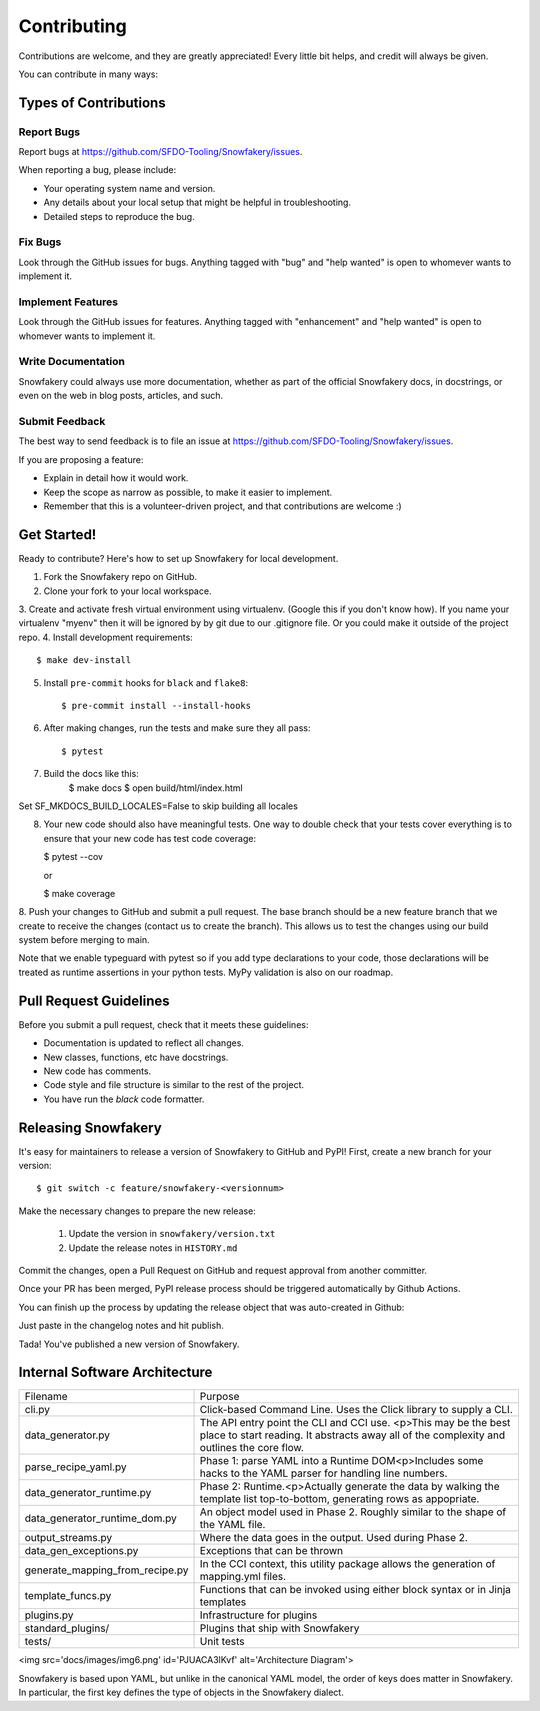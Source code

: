 .. highlight:: shell

============
Contributing
============

Contributions are welcome, and they are greatly appreciated! Every little bit helps, and credit will always be given.

You can contribute in many ways:

Types of Contributions
----------------------

Report Bugs
~~~~~~~~~~~

Report bugs at https://github.com/SFDO-Tooling/Snowfakery/issues.

When reporting a bug, please include:

* Your operating system name and version.
* Any details about your local setup that might be helpful in troubleshooting.
* Detailed steps to reproduce the bug.

Fix Bugs
~~~~~~~~

Look through the GitHub issues for bugs. Anything tagged with "bug" and "help wanted" is open to whomever wants to implement it.

Implement Features
~~~~~~~~~~~~~~~~~~

Look through the GitHub issues for features. Anything tagged with "enhancement" and "help wanted" is open to whomever wants to implement it.

Write Documentation
~~~~~~~~~~~~~~~~~~~

Snowfakery could always use more documentation, whether as part of the official Snowfakery docs, in docstrings, or even on the web in blog posts, articles, and such.

Submit Feedback
~~~~~~~~~~~~~~~

The best way to send feedback is to file an issue at https://github.com/SFDO-Tooling/Snowfakery/issues.

If you are proposing a feature:

* Explain in detail how it would work.
* Keep the scope as narrow as possible, to make it easier to implement.
* Remember that this is a volunteer-driven project, and that contributions are welcome :)

Get Started!
------------

Ready to contribute? Here's how to set up Snowfakery for local development.

1. Fork the Snowfakery repo on GitHub.
2. Clone your fork to your local workspace.
3. Create and activate fresh virtual environment using virtualenv.
(Google this if you don't know how). If you name your virtualenv
"myenv" then it will be ignored by by git due to our .gitignore file.
Or you could make it outside of the project repo.
4. Install development requirements::

    $ make dev-install

5. Install ``pre-commit`` hooks for ``black`` and ``flake8``::

    $ pre-commit install --install-hooks

6. After making changes, run the tests and make sure they all pass::

    $ pytest

7. Build the docs like this: 
    $ make docs
    $ open build/html/index.html

Set SF_MKDOCS_BUILD_LOCALES=False to skip building all locales

8. Your new code should also have meaningful tests. One way to double check that
   your tests cover everything is to ensure that your new code has test code coverage:

   $ pytest --cov

   or

   $ make coverage

8. Push your changes to GitHub and submit a pull request. The base branch should 
be a new feature branch that we create to receive the changes (contact us to create 
the branch). This allows us to test the changes using our build system before 
merging to main.

Note that we enable typeguard with pytest so if you add type declarations to your 
code, those declarations will be treated as runtime assertions in your python
tests. MyPy validation is also on our roadmap.

Pull Request Guidelines
-----------------------

Before you submit a pull request, check that it meets these guidelines:

* Documentation is updated to reflect all changes.
* New classes, functions, etc have docstrings.
* New code has comments.
* Code style and file structure is similar to the rest of the project.
* You have run the `black` code formatter.

Releasing Snowfakery
-------------------

It's easy for maintainers to release a version of Snowfakery to GitHub and PyPI! First, 
create a new branch for your version::

    $ git switch -c feature/snowfakery-<versionnum>

Make the necessary changes to prepare the new release:

    1. Update the version in ``snowfakery/version.txt``
    2. Update the release notes in ``HISTORY.md``

Commit the changes, open a Pull Request on GitHub and request approval from another committer.

Once your PR has been merged, PyPI release process should be triggered automatically
by Github Actions.

You can finish up the process by updating the release object that was auto-created in Github:

Just paste in the changelog notes and hit publish. 

Tada! You've published a new version of Snowfakery.

Internal Software Architecture
------------------------------

===================================  ================================  
Filename	                         Purpose	
-----------------------------------  --------------------------------

cli.py	                             Click-based Command Line. Uses the Click library to supply a CLI.
data_generator.py	                 The API entry point the CLI and CCI use. <p>This may be the best place to start reading. It abstracts away all of the complexity and outlines the core flow.	
parse_recipe_yaml.py	             Phase 1: parse YAML into a Runtime DOM<p>Includes some hacks to the YAML parser for handling line numbers.	
data_generator_runtime.py	         Phase 2: Runtime.<p>Actually generate the data by walking the template list top-to-bottom, generating rows as appopriate. 	
data_generator_runtime_dom.py	     An object model used in Phase 2. Roughly similar to the shape of the YAML file.
output_streams.py	                 Where the data goes in the output. Used during Phase 2.	
data_gen_exceptions.py	             Exceptions that can be thrown	
generate_mapping_from_recipe.py	     In the CCI context, this utility package allows the generation of mapping.yml files.	
template_funcs.py	                 Functions that can be invoked using either block syntax or in Jinja templates	
plugins.py                           Infrastructure for plugins 
standard_plugins/                    Plugins that ship with Snowfakery 
tests/	                             Unit tests	
===================================  ================================  


<img src='docs/images/img6.png' id='PJUACA3lKvf' alt='Architecture Diagram'>

Snowfakery is based upon YAML, but unlike in the canonical YAML model,
the order of keys does matter in Snowfakery. In particular, the first
key defines the type of objects in the Snowfakery dialect.